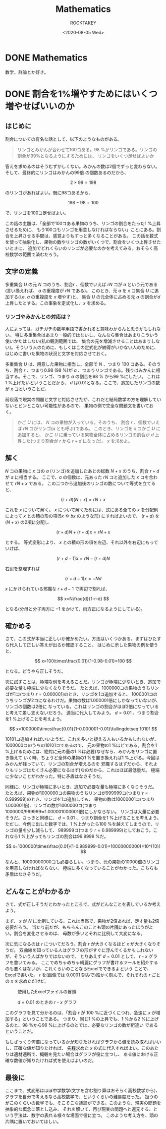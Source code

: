 #+title: Mathematics
#+author: ROCKTAKEY
#+date: <2020-08-05 Wed>
#+options: ^:{}

#+hugo_base_dir: ../
#+hugo_section: mathematics

#+link: files file+sys:../static/files/
#+link: images https://raw.githubusercontent.com/ROCKTAKEY/images/netlify/%(my-org-netlify)
# ~my-org-netlify~ can be gotten from https://gist.github.com/ROCKTAKEY/e67ec5f1db4fbc9f1976fb7a3b27e2ef

* DONE Mathematics
  CLOSED: [2020-08-05 Wed 17:37]
 :PROPERTIES:
 :EXPORT_FILE_NAME: _index
 :EXPORT_HUGO_LASTMOD: <2020-08-05 Wed 12:33>
 :END:

  数学。群論とか好き。

* DONE 割合を1%増やすためにはいくつ増やせばいいのか
CLOSED: [2021-12-27 Mon 02:11]
  :PROPERTIES:
  :EXPORT_FILE_NAME: 2021-30a6bd7c-6df9-9704-aa23-e062bbf8b16a
  :END:
** はじめに
割合についての有名な話として、以下のようなものがある。
#+begin_quote
リンゴとみかんが合わせて100コある。98 %がリンゴである。リンゴの割合が99%となるようにするためには、
リンゴをいくつ足せばよいか
#+end_quote
答えを求めるのはそうむずかしくない。みかんの数は2個でずっと変わらない。そして、最終的にリンゴはみかんの99倍
の個数あるのだから、

\[
2\times 99=198
\]

のリンゴがあればよい。既に98コあるから、

\[
198-98=100
\]

で、リンゴを100コ足せばよい。

この話の主題は、「全部で100コある果物のうち、リンゴの割合をたった1 %上昇させるために、
もう100コもリンゴを用意しなければならない」ことにある。割合を上昇させる手間は、感覚よりもずっと多くなることがある。
この話を数式を使って抽象化し、果物の数やリンゴの数がいくつで、割合をいくつ上昇させたいときに、
追加でどれくらいのリンゴが必要なのかを考えてみる。おそらく高校数学の範囲で済むだろう。

** 文字の定義
多重集合 $U$ の元 $N$ コのうち、割合$r$ 、個数でいえば $rN$ コが $a$ という元である
(言い換えれば、 $a$ の重複度が $rN$ である)。
このとき、元 $a$ を $x$ コ集合 $U$ に追加する(i.e. $a$ の重複度を $x$ 増やす)と、
集合 $U$ の元全体に占める元 $a$ の割合が$d$ 上昇したとする。この事象を定式化し、$x$ を求める。

*** リンゴやみかんとの対応は？
人によっては、ガチガチの数学用語で書かれると意味わからんと思うかもしれない。
特に多重集合はあまり一般的ではないし、なんなら集合はあまりこういう使いかたはしない(私の観測範囲では、
集合の元を増減させることはあまりしない)。そういう人のために、もしくはこの定式化が納得がいかない人のために、
はじめに書いた果物の状況と文字を対応させておく。

多重集合 $U$ は、用意した果物に相当し、全部で $N$ 、つまり $100$ コある。そのうち、割合 $r$ 、つまり0.98 (98 %)が
$a$ 、つまりリンゴである。残りはみかんに相当する。そこで、リンゴ、つまり $a$ の割合を98 % から99 %にしたい。
これは1 %上げたいということだから、 $d$ は0.01となる。ここで、追加したリンゴの数が $x$ コということだ。

前段落で現実の問題と文字と対応させたが、これだと結局数学の方を理解していないとピンとこない可能性があるので、
果物の例で完全な問題文を書いておく。

#+BEGIN_QUOTE
かご $U$ には、 $N$ コの果物が入っている。そのうち、 割合 $r$ 、個数でいえば $rN$ コがリンゴ($a$ とも呼ぶ)である。
このとき、リンゴを $x$ コかご $U$ に追加すると、
かご $U$ に乗っている果物全体に占めるリンゴの割合が $d$ 上昇した(つまり割合が $r$ から $r+d$ になった)。
$x$ を求めよ。
#+END_QUOTE

** 解く
$N$ コの果物に $x$ コの $a$ (リンゴ)を追加したあとの総数 $N+x$ のうち、割合 $r+d$ が $a$ に相当する。
ここで、$a$ の個数は、元あった $rN$ コと追加した $x$ コを合わせて $rN+x$ である。
この二つから追加後のリンゴの数について等式を立てると、

\[
(r+d)(N+x)=rN+x
\]

これを $x$ について解く。 $x$ について解くためには、式にある全ての $x$ を分配則によって $x$ との積の形の項($5x$ や $bx$ のような形)
にすればよいので、 $(r+d)$ を $(N+x)$ の2項に分配し

\[
(r+d)N+(r+d)x=rN+x
\]

とする。 等式変形により、 $x$ との積の形の項を左辺、それ以外を右辺にもっていけば、

\[
(r+d-1)x=rN-(r+d)N
\]

右辺を整理すれば

\[
(r+d-1)x=-Nd
\]

$x$ にかけられている邪魔な $r+d-1$ で両辺で割れば、

\[
x=N\frac{d}{1-r-d}
\]

となる(分母と分子両方に $-1$ をかけて、両方正になるようにしている)。

** 確かめる
さて、この式が本当に正しいか確かめたい。方法はいくつかある。まずはひたすら代入して正しい答えが出るか確認すること。
はじめに示した果物の例を使うと、

\[
x=100\times\frac{0.01}{1-0.98-0.01}=100
\]

となる。どうやら正しそうだ。

次に試すことは、極端な例を考えることだ。リンゴが極端に少ないとき、追加で必要な量も極端に少なくなりそうだ。
たとえば、1000000コの果物のうちリンゴが1コ(つまり $r=0.000001$)のとき、リンゴを1コ追加すると、
1000001コのうちリンゴが2コになるわけだ。果物の数は1.000001倍にしかなっていないが、リンゴの個数は2倍に
なっている。これはリンゴの割合がほぼ2倍になっていると考えて差し支えないだろう。
適当に代入してみよう。 $d=0.01$ 、つまり割合を1 %上げることを考えよう。

\[
x=1000000\times\frac{0.01}{1-0.000001-0.01}\fallingdotseq 10101
\]

10101コ追加すればいいようだ。これを多いと捉える人もいるかもしれないが、1000000コのうちの10101コであるので、
元の果物の1 %ほどである。割合を1 %上げるためには、絶対に元の量の1 %は必要(なぜなら、みかんをリンゴに置き換えて
いく時、ちょうど全体の果物の1 %を置き換えれば1 %上がる。今回はみかんが残っていて、リンゴの割合が増えるのを
邪魔するはずだから、それよりもリンゴはたくさん必要になるはず)なのだから、これはほぼ最低量だ。
極端に少ないことがわかった。特に矛盾はなさそうだ。

同様に、リンゴが極端に多いとき、追加で必要な量も極端に多くなりそうだ。
たとえば、果物が1000000コの果物のうちリンゴが999999コ(つまり $r=0.999999$)のとき、リンゴを1コ追加しても、
果物の数は10000001コ(つまり1.000001倍)、リンゴの数が1000000コ(つまり1000000/999999≒1.000001000001倍)にしかならない。
リンゴは大量に必要そうだ。さっきと同様に、 $d=0.01$ 、つまり割合を1 %上げることを考えよう。
ただし、今例に出した数字では、1 %上がったら100 %を越えてしまうので、リンゴの量を少し減らして、
989999コ(つまり $r=0.989999$)としておこう。これなら1 %上がってもリンゴの割合は99.9999 %だ。

\[
x=1000000\times\frac{0.01}{1-0.989999-0.01}=10000000000(=10^{10})
\]

なんと、10000000000コも必要らしい。つまり、元の果物の10000倍のリンゴを用意しなければならない。
極端に多くなっていることがわかった。こちらも矛盾はなさそうだ。

** どんなことがわかるか
さて、式が正しそうだとわかったところで、式がどんなことを表しているか考えよう。

まず、 $x$ が $N$ に比例している。これは当然で、果物が2倍あれば、足す量も2倍必要だろう。
当たり前だが、もちろんこのことも頭の片隅にあったほうがよい。割合を変化させるのは、
母数が多いとそれに比例して大変になる。

次に気になるのは $r$ についてだろう。割合 $r$ が大きくなるほど $x$ が大きくなりそうだ。
双曲線を知っている人はグラフの形がすぐに浮んでくるかもしれないが、そういう人ばかりではないので、
とりあえず $d=0.01$ として、 $r$ - $x$ グラフを書いてみる。
ここでめちゃめちゃ綺麗にグラフが書けるツールを紹介するのも悪くはないが、これくらいのことならExcelでできるよという
ことで、Excelで書いた。 $r$ を(画像では $0.0001$ 刻みで)細かく刻んで、それぞれの $r$ ごとの $x$ を求めただけだ。
#+caption: 使用したExcelファイルの冒頭
#+attr_latex: scale=0.75
#+label: fig:excel
[[images:excel.png]]

#+caption: $d=0.01$ のときの $r$ - $x$ グラフ
#+attr_latex: scale=0.75
#+label: fig:rxgraph
[[images:r-x-graph.png]]

このグラフを見て分かるのは、「割合 $r$ が 100 %に近づくにつれ、急速に $x$ が増加する」ということである。
つまり、同じ1 %の上昇でも、1 %から2 %に上げるのと、98 %から99 %に上げるのとでは、必要なリンゴの数が桁違い
であるということだ。

もしざっくり何倍になっているかが知りたければグラフから値を読み取ればいいし、正確な値が知りたければ、
先程求めた $x$ の式に代入すればよい。このあたりは適材適所で、概観を見たい場合はグラフが役に立つし、
ある値における正確な数値が知りたければ式を使えばよいのだ。

** 最後に
ここまで、式変形はほぼ中学数学(文字を含む割り算はおそらく高校数学から)、
グラフを自分で考えるなら高校数学で、というくらいの難易度だった。
扱うのがこのくらいの数学でも、そこそこな議論ができる。このような、現実の問題を抽象的な概念に落とし込み、
それを解いて、再び現実の問題へと還元する、という手法は、数字の表れる様々な場面で役に立つ。
このような考え方を、頭の片隅に置いておいてほしい。
